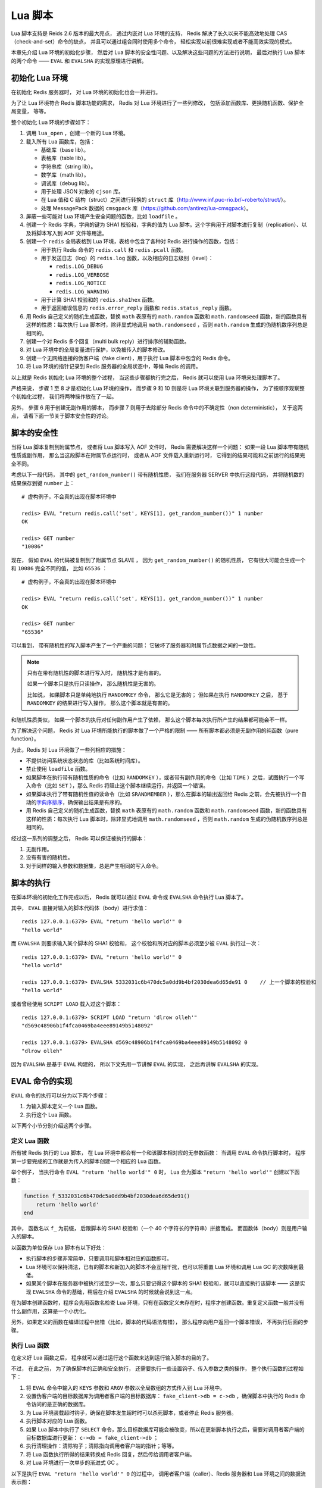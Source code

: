 Lua 脚本
=========================

Lua 脚本支持是 Reids 2.6 版本的最大亮点，
通过内嵌对 Lua 环境的支持，
Redis 解决了长久以来不能高效地处理 CAS （check-and-set）命令的缺点，
并且可以通过组合同时使用多个命令，
轻松实现以前很难实现或者不能高效实现的模式。

本章先介绍 Lua 环境的初始化步骤，
然后对 Lua 脚本的安全性问题、以及解决这些问题的方法进行说明，
最后对执行 Lua 脚本的两个命令 —— ``EVAL`` 和 ``EVALSHA`` 的实现原理进行讲解。


初始化 Lua 环境
------------------

在初始化 Redis 服务器时，
对 Lua 环境的初始化也会一并进行。

为了让 Lua 环境符合 Redis 脚本功能的需求，
Redis 对 Lua 环境进行了一些列修改，
包括添加函数库、更换随机函数、保护全局变量，
等等。

整个初始化 Lua 环境的步骤如下：

1. 调用 ``lua_open`` ，创建一个新的 Lua 环境。

2. 载入所有 Lua 函数库，包括：

   - 基础库（base lib）。

   - 表格库（table lib）。

   - 字符串库（string lib）。

   - 数学库（math lib）。

   - 调试库（debug lib）。

   - 用于处理 JSON 对象的 ``cjson`` 库。

   - 在 Lua 值和 C 结构（struct）之间进行转换的 ``struct`` 库（http://www.inf.puc-rio.br/~roberto/struct/）。

   - 处理 MessagePack 数据的 ``cmsgpack`` 库（https://github.com/antirez/lua-cmsgpack）。

3. 屏蔽一些可能对 Lua 环境产生安全问题的函数，比如 ``loadfile`` 。

4. 创建一个 Redis 字典，字典的键为 SHA1 校验和，字典的值为 Lua 脚本。这个字典用于对脚本进行复制（replication）、以及将脚本写入到 AOF 文件等用途。

5. 创建一个 ``redis`` 全局表格到 Lua 环境，表格中包含了各种对 Redis 进行操作的函数，包括：

   - 用于执行 Redis 命令的 ``redis.call`` 和 ``redis.pcall`` 函数。

   - 用于发送日志（log）的 ``redis.log`` 函数，以及相应的日志级别（level）：
    
     - ``redis.LOG_DEBUG`` 

     - ``redis.LOG_VERBOSE``

     - ``redis.LOG_NOTICE``

     - ``redis.LOG_WARNING``

   - 用于计算 SHA1 校验和的 ``redis.sha1hex`` 函数。

   - 用于返回错误信息的 ``redis.error_reply`` 函数和 ``redis.status_reply`` 函数。

6. 用 Redis 自己定义的随机生成函数，替换 ``math`` 表原有的 ``math.random`` 函数和 ``math.randomseed`` 函数，新的函数具有这样的性质：每次执行 Lua 脚本时，除非显式地调用 ``math.randomseed`` ，否则 ``math.random`` 生成的伪随机数序列总是相同的。

7. 创建一个对 Redis 多个回复（multi bulk reply）进行排序的辅助函数。

8. 对 Lua 环境中的全局变量进行保护，以免被传入的脚本修改。

9. 创建一个无网络连接的伪客户端（fake client），用于执行 Lua 脚本中包含的 Redis 命令。

10. 将 Lua 环境的指针记录到 Redis 服务器的全局状态中，等候 Redis 的调用。

以上就是 Redis 初始化 Lua 环境的整个过程，
当这些步骤都执行完之后，
Redis 就可以使用 Lua 环境来处理脚本了。

严格来说，
步骤 1 至 8 才是初始化 Lua 环境的操作，
而步骤 9 和 10 则是将 Lua 环境关联到服务器的操作，
为了按顺序观察整个初始化过程，
我们将两种操作放在了一起。

另外，
步骤 6 用于创建无副作用的脚本，
而步骤 7 则用于去除部分 Redis 命令中的不确定性（non deterministic），
关于这两点，
请看下面一节关于脚本安全性的讨论。


脚本的安全性
-----------------

当将 Lua 脚本复制到附属节点，
或者将 Lua 脚本写入 AOF 文件时，
Redis 需要解决这样一个问题：
如果一段 Lua 脚本带有随机性质或副作用，
那么当这段脚本在附属节点运行时，
或者从 AOF 文件载入重新运行时，
它得到的结果可能和之前运行的结果完全不同。

考虑以下一段代码，
其中的 ``get_random_number()`` 带有随机性质，
我们在服务器 SERVER 中执行这段代码，
并将随机数的结果保存到键 ``number`` 上：

::

    # 虚构例子，不会真的出现在脚本环境中

    redis> EVAL "return redis.call('set', KEYS[1], get_random_number())" 1 number
    OK

    redis> GET number
    "10086"

现在，
假如 ``EVAL`` 的代码被复制到了附属节点 SLAVE ，
因为 ``get_random_number()`` 的随机性质，
它有很大可能会生成一个和 ``10086`` 完全不同的值，
比如 ``65536`` ：

::

    # 虚构例子，不会真的出现在脚本环境中

    redis> EVAL "return redis.call('set', KEYS[1], get_random_number())" 1 number
    OK

    redis> GET number
    "65536"

可以看到，
带有随机性的写入脚本产生了一个严重的问题：
它破坏了服务器和附属节点数据之间的一致性。

.. note:: 

    只有在带有随机性的脚本进行写入时，
    随机性才是有害的。

    如果一个脚本只是执行只读操作，
    那么随机性是无害的。

    比如说，
    如果脚本只是单纯地执行 ``RANDOMKEY`` 命令，
    那么它是无害的；
    但如果在执行 ``RANDOMKEY`` 之后，
    基于 ``RANDOMKEY`` 的结果进行写入操作，
    那么这个脚本就是有害的。

和随机性质类似，
如果一个脚本的执行对任何副作用产生了依赖，
那么这个脚本每次执行所产生的结果都可能会不一样。

为了解决这个问题，
Redis 对 Lua 环境所能执行的脚本做了一个严格的限制 ——
所有脚本都必须是无副作用的纯函数（pure function）。

为此，Redis 对 Lua 环境做了一些列相应的措施：

- 不提供访问系统状态状态的库（比如系统时间库）。

- 禁止使用 ``loadfile`` 函数。

- 如果脚本在执行带有随机性质的命令（比如 ``RANDOMKEY`` ），或者带有副作用的命令（比如 ``TIME`` ）之后，试图执行一个写入命令（比如 ``SET`` ），那么 Redis 将阻止这个脚本继续运行，并返回一个错误。

- 如果脚本执行了带有随机性值的读命令（比如 ``SRANDMEMBER`` ），那么在脚本的输出返回给 Redis 之前，会先被执行一个自动的\ `字典序排序 <http://en.wikipedia.org/wiki/Lexicographical_order>`_\ ，确保输出结果是有序的。

- 用 Redis 自己定义的随机生成函数，替换 ``math`` 表原有的 ``math.random`` 函数和 ``math.randomseed`` 函数，新的函数具有这样的性质：每次执行 Lua 脚本时，除非显式地调用 ``math.randomseed`` ，否则 ``math.random`` 生成的伪随机数序列总是相同的。

经过这一系列的调整之后，
Redis 可以保证被执行的脚本：

1. 无副作用。

2. 没有有害的随机性。

3. 对于同样的输入参数和数据集，总是产生相同的写入命令。


脚本的执行
-----------------

在脚本环境的初始化工作完成以后，
Redis 就可以通过 ``EVAL`` 命令或 ``EVALSHA`` 命令执行 Lua 脚本了。

其中，
``EVAL`` 直接对输入的脚本代码体（body）进行求值：

::

    redis 127.0.0.1:6379> EVAL "return 'hello world'" 0
    "hello world"

而 ``EVALSHA`` 则要求输入某个脚本的 SHA1 校验和，
这个校验和所对应的脚本必须至少被 ``EVAL`` 执行过一次：

::

    redis 127.0.0.1:6379> EVAL "return 'hello world'" 0
    "hello world"

    redis 127.0.0.1:6379> EVALSHA 5332031c6b470dc5a0dd9b4bf2030dea6d65de91 0    // 上一个脚本的校验和
    "hello world"

或者曾经使用 ``SCRIPT LOAD`` 载入过这个脚本：

::

    redis 127.0.0.1:6379> SCRIPT LOAD "return 'dlrow olleh'"
    "d569c48906b1f4fca0469ba4eee89149b5148092"

    redis 127.0.0.1:6379> EVALSHA d569c48906b1f4fca0469ba4eee89149b5148092 0
    "dlrow olleh"

因为 ``EVALSHA`` 是基于 ``EVAL`` 构建的，
所以下文先用一节讲解 ``EVAL`` 的实现，
之后再讲解 ``EVALSHA`` 的实现。


EVAL 命令的实现
-------------------

``EVAL`` 命令的执行可以分为以下两个步骤：

1. 为输入脚本定义一个 Lua 函数。

2. 执行这个 Lua 函数。

以下两个小节分别介绍这两个步骤。

定义 Lua 函数
^^^^^^^^^^^^^^^^^^^^^^^^^^^^^^^^

所有被 Redis 执行的 Lua 脚本，
在 Lua 环境中都会有一个和该脚本相对应的无参数函数：
当调用 ``EVAL`` 命令执行脚本时，
程序第一步要完成的工作就是为传入的脚本创建一个相应的 Lua 函数。

举个例子，
当执行命令 ``EVAL "return 'hello world'" 0`` 时，
Lua 会为脚本 ``"return 'hello world'"`` 创建以下函数：

.. code-block:: lua

    function f_5332031c6b470dc5a0dd9b4bf2030dea6d65de91()
        return 'hello world'
    end

其中，
函数名以 ``f_`` 为前缀，
后跟脚本的 SHA1 校验和（一个 40 个字符长的字符串）拼接而成。
而函数体（body）则是用户输入的脚本。

以函数为单位保存 Lua 脚本有以下好处：

- 执行脚本的步骤非常简单，只要调用和脚本相对应的函数即可。

- Lua 环境可以保持清洁，已有的脚本和新加入的脚本不会互相干扰，也可以将重置 Lua 环境和调用 Lua GC 的次数降到最低。

- 如果某个脚本在服务器中被执行过至少一次，那么只要记得这个脚本的 SHA1 校验和，就可以直接执行该脚本 —— 这是实现 ``EVALSHA`` 命令的基础，稍后在介绍 ``EVALSHA`` 的时候就会说到这一点。

在为脚本创建函数时，程序会先用函数名检查 Lua 环境，只有在函数定义未存在时，程序才创建函数。重复定义函数一般并没有什么副作用，这算是一个小优化。

另外，如果定义的函数在编译过程中出错（比如，脚本的代码语法有错），
那么程序向用户返回一个脚本错误，
不再执行后面的步骤。

执行 Lua 函数
^^^^^^^^^^^^^^^^

在定义好 Lua 函数之后，
程序就可以通过运行这个函数来达到运行输入脚本的目的了。

不过，
在此之前，
为了确保脚本的正确和安全执行，
还需要执行一些设置钩子、传入参数之类的操作，
整个执行函数的过程如下：

1. 将 ``EVAL`` 命令中输入的 ``KEYS`` 参数和 ``ARGV`` 参数以全局数组的方式传入到 Lua 环境中。

2. 设置伪客户端的目标数据库为调用者客户端的目标数据库： ``fake_client->db = c->db`` ，确保脚本中执行的 Redis 命令访问的是正确的数据库。

3. 为 Lua 环境装载超时钩子，确保在脚本发生超时时可以杀死脚本，或者停止 Redis 服务器。

4. 执行脚本对应的 Lua 函数。

5. 如果 Lua 脚本中执行了 ``SELECT`` 命令，那么目标数据库可能会被改变，所以在更新脚本执行之后，需要对调用者客户端的目标数据库进行更新： ``c->db = fake_client->db`` ；

6. 执行清理操作：清除钩子；清除指向调用者客户端的指针；等等。

7. 将 Lua 函数执行所得的结果转换成 Redis 回复，然后传给调用者客户端。

8. 对 Lua 环境进行一次单步的渐进式 GC 。

以下是执行 ``EVAL "return 'hello world'" 0`` 的过程中，
调用者客户端（caller）、Redis 服务器和 Lua 环境之间的数据流表示图：

::

              发送命令请求
              EVAL "return 'hello world'" 0
    Caller ----------------------------------------> Redis
            
              为脚本 "return 'hello world'"
              创建 Lua 函数
    Redis  ----------------------------------------> Lua

              绑定超时处理钩子
    Redis  ----------------------------------------> Lua

              执行脚本函数
    Redis  ----------------------------------------> Lua

              返回函数执行结果（一个 Lua 值）
    Redis  <---------------------------------------- Lua

              将 Lua 值转换为 Redis 协议
              并将结果返回给客户端
    Caller <---------------------------------------- Redis

上面这个图可以作为所有 Lua 脚本的执行流程图，
不过它展示的 Lua 脚本中不带有 Redis 命令调用，
当 Lua 脚本里本身有调用 Redis 命令时（执行 ``redis.call`` 或者 ``redis.pcall`` ），
Redis 和 Lua 脚本之间的数据交互会更复杂一些。

举个例子，
以下是执行命令 ``EVAL "return redis.call('DBSIZE')" 0`` 时，
调用者客户端（caller）、伪客户端（fake client）、Redis 服务器和 Lua 环境之间的数据流表示图：

::

              发送命令请求
              EVAL "return redis.call('DBSIZE')" 0
    Caller ------------------------------------------> Redis

              为脚本 "return redis.call('DBSIZE')"
              创建 Lua 函数
    Redis  ------------------------------------------> Lua

              绑定超时处理钩子
    Redis  ------------------------------------------> Lua

              执行脚本函数
    Redis  ------------------------------------------> Lua

                   执行 redis.call('DBSIZE')
    Fake Client <------------------------------------- Lua

                   伪客户端向服务器发送 
                   DBSIZE 命令请求
    Fake Client -------------------------------------> Redis

                   将 DBSIZE 的结果（Redis 协议）
                   返回给伪客户端
    Fake Client <------------------------------------- Redis

                   将命令结果转换为 Lua 值
                   并返回给 Lua 环境
    Fake Client -------------------------------------> Lua

              返回函数执行结果（一个 Lua 值）
    Redis  <------------------------------------------ Lua

              将 Lua 值转换为 Redis 协议
              并将结果返回给客户端
    Caller <------------------------------------------ Redis

因为 ``EVAL "return redis.call('DBSIZE')"`` 只是简单地调用了一次 ``DBSIZE`` 命令，
所以 Lua 和伪客户端只进行了一趟交互，
当脚本中的 ``redis.call`` 或者 ``redis.pcall`` 次数增多时，
Lua 和伪客户端的交互趟数也会相应地增多，
不过总体的交互方法和上图展示的一样。


EVALSHA 命令的实现
-----------------------

前面介绍 ``EVAL`` 命令的实现时说过，
每个被执行过的 Lua 脚本，
在 Lua 环境中都有一个和它相对应的函数，
函数的名字由 ``f_`` 前缀加上 40 个字符长的 SHA1 校验和构成：
比如 ``f_5332031c6b470dc5a0dd9b4bf2030dea6d65de91`` 。

只要脚本所对应的函数曾经在 Lua 里面定义过，
那么即使用户不知道脚本的内容本身，
也可以直接通过脚本的 SHA1 校验和来调用脚本所对应的函数，
从而达到执行脚本的目的 ——
这就是 ``EVALSHA`` 命令的实现原理。

可以用伪代码来描述这一原理：

.. code-block:: python

    def EVALSHA(sha1):
        
        # 拼接出 Lua 函数名字
        func_name = "f_" + sha1

        # 查看该函数是否已经在 Lua 中定义
        if function_defined_in_lua(func_name):
            # 如果已经定义过的话，执行函数
            return exec_lua_function(func_name)
        else:
            # 没有找到和输入 SHA1 值相对应的函数
            return script_error("SCRIPT NOT FOUND")

除了执行 ``EVAL`` 命令之外，
``SCRIPT LOAD`` 命令也可以为脚本在 Lua 环境中创建函数：

::

    redis 127.0.0.1:6379> SCRIPT LOAD "return 'hello world'"
    "5332031c6b470dc5a0dd9b4bf2030dea6d65de91"

    redis 127.0.0.1:6379> EVALSHA 5332031c6b470dc5a0dd9b4bf2030dea6d65de91 0
    "hello world"

``SCRIPT LOAD`` 执行的操作和前面“定义函数”一节中描述的操作一样。


小结
-----

- 初始化 Lua 脚本环境需要一系列步骤，其中最重要的包括：

  - 创建 Lua 环境。

  - 载入 Lua 库，比如字符串库、数学库、表格库，等等。

  - 创建 ``redis`` 全局表格，包含各种对 Redis 进行操作的函数，比如 ``redis.call`` 和 ``redis.log`` ，等等。

  - 创建一个无网络连接的伪客户端，专门用于执行 Lua 脚本中的 Redis 命令。

- Reids 通过一系列措施保证被执行的 Lua 脚本无副作用，也没有有害的写随机性：对于同样的输入参数和数据集，总是产生相同的写入命令。

- ``EVAL`` 命令为输入脚本定义一个 Lua 函数，然后通过执行这个函数来执行脚本。

- ``EVALSHA`` 通过构建函数名，直接调用 Lua 中已定义的函数，从而执行相应的脚本。
